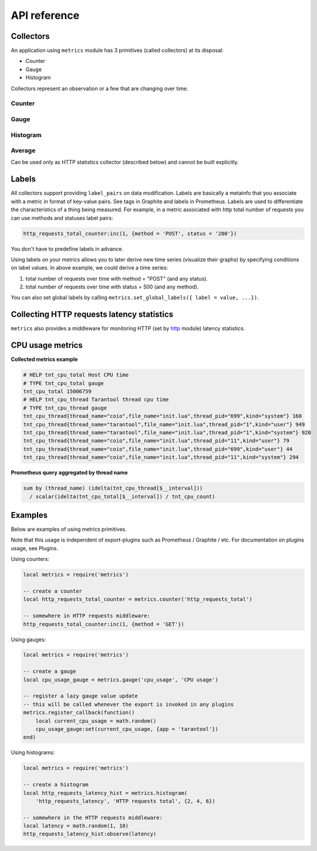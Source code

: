 .. _metrics-api-reference:

===============================================================================
API reference
===============================================================================

.. _collectors:

-------------------------------------------------------------------------------
Collectors
-------------------------------------------------------------------------------

An application using ``metrics`` module has 3 primitives (called collectors) at its disposal:

-  Counter
-  Gauge
-  Histogram

Collectors represent an observation or a few that are changing over time.

.. _counter:

~~~~~~~~~~~~~~~~~~~~~~~~~~~~~~~~~~~~~~~~~~~~~~~~~~~~~~~~~~~~~~~~~~~~~~~~~~~~~~~~
Counter
~~~~~~~~~~~~~~~~~~~~~~~~~~~~~~~~~~~~~~~~~~~~~~~~~~~~~~~~~~~~~~~~~~~~~~~~~~~~~~~~

.. module:: metrics

.. function:: counter(name [, help])``

    Registers a new counter.

    :param string name: Collector name. Must be unique.
    :param string help: Help description.
    :return: Counter object
    :rtype: counter_obj

.. class:: counter_obj
    .. method:: inc(num, label_pairs)

        Increments observation under ``label_pairs``. If ``label_pairs`` didn't exist before - this creates it.

        :param number num: Increase value.
        :param table label_pairs: Table containing label names as keys, label values as values.

    .. method:: collect()

        :return: Array of ``observation`` objects for given counter.

        .. code-block:: lua

            {
                label_pairs: table,          -- `label_pairs` key-value table
                timestamp: ctype<uint64_t>,  -- current system time (in microseconds)
                value: number,               -- current value
                metric_name: string,         -- collector
            }
        :rtype: table

.. _gauge:

~~~~~~~~~~~~~~~~~~~~~~~~~~~~~~~~~~~~~~~~~~~~~~~~~~~~~~~~~~~~~~~~~~~~~~~~~~~~~~~~
Gauge
~~~~~~~~~~~~~~~~~~~~~~~~~~~~~~~~~~~~~~~~~~~~~~~~~~~~~~~~~~~~~~~~~~~~~~~~~~~~~~~~

.. module:: metrics

.. function:: gauge(name [, help])``

    Registers a new gauge. Returns Counter object.

    :param string name: Collector name. Must be unique.
    :param string help: Help description.
    :return: Gauge object
    :rtype: gauge_obj

.. class:: gauge_obj
    .. method:: inc(num, label_pairs)
        Same as Counter ``inc()``.

    .. method:: inc(num, label_pairs)
        Same as ``inc()``, but decreases the observation.

    .. method:: set(num, label_pairs)
        Same as ``inc()``, but sets the observation.

    .. method:: collect()
        Returns array of ``observation`` objects for given gauge. For ``observation`` description see ``counter_obj:collect()`` section.

.. _histogram:

~~~~~~~~~~~~~~~~~~~~~~~~~~~~~~~~~~~~~~~~~~~~~~~~~~~~~~~~~~~~~~~~~~~~~~~~~~~~~~~~
Histogram
~~~~~~~~~~~~~~~~~~~~~~~~~~~~~~~~~~~~~~~~~~~~~~~~~~~~~~~~~~~~~~~~~~~~~~~~~~~~~~~~

.. module:: metrics

.. function:: histogram(name [, help, buckets])

    Registers a new histogram.

    :param string name: Collector name. Must be unique.
    :param string help: Help description.
    :param table buckets:
        Histogram buckets (an array of sorted positive numbers). Infinity bucket (``INF``) is appended automatically. Default is {.005, .01, .025, .05, .075, .1, .25, .5, .75, 1.0, 2.5, 5.0, 7.5, 10.0, INF}.
    :return: Histogram object.
    :rtype: histogram_obj

    **NOTE**: The histogram is just a set of collectors:

    -  ``name .. "_sum"`` - Counter holding sum of added observations. Has only empty labelset.
    -  ``name .. "_count"`` - Counter holding number of added observations. Has only empty labelset.
    -  ``name .. "_bucket"`` - Counter holding all bucket sizes under label ``le`` (low or equal). So to access specific bucket ``x`` (``x`` is a number), you should specify value ``x`` for label ``le``.

.. class:: histogram_obj

    .. method: observe(num, label_pairs)

        Records a new value in histogram. This increments all buckets sizes under labels ``le`` >= ``num`` and labels matching ``label_pairs``.
        :param number num: Value to put in histogram.
        :param table label_pairs: Table containing label names as keys, label values as values (table). New value is observed by all internal counters with these labels specified.

    .. method: collect()
        Returns concatenation of ``counter_obj:collect()`` across all internal counters of ``histogram_obj``. For ``observation`` description see ``counter_obj:collect()`` section.

.. _average:

~~~~~~~~~~~~~~~~~~~~~~~~~~~~~~~~~~~~~~~~~~~~~~~~~~~~~~~~~~~~~~~~~~~~~~~~~~~~~~~~
Average
~~~~~~~~~~~~~~~~~~~~~~~~~~~~~~~~~~~~~~~~~~~~~~~~~~~~~~~~~~~~~~~~~~~~~~~~~~~~~~~~

Can be used only as HTTP statistics collector (described below) and cannot be built explicitly.

.. class:: histogram_obj

    .. method: collect()

        :return:
            A list of two observations:
            -  ``name .. "_avg"`` - average value of observations for the observing
            period (time from previous collect call to now),
            -  ``name .. "_count"`` - observation count for the same period.
                For ``observation`` description see ``counter_obj:collect()``
            section.

.. _labels:

-------------------------------------------------------------------------------
Labels
-------------------------------------------------------------------------------

All collectors support providing ``label_pairs`` on data modification. Labels are basically a metainfo that you associate with a metric in format
of key-value pairs. See tags in Graphite and labels in Prometheus.
Labels are used to differentiate the characteristics of a thing being
measured. For example, in a metric associated with http total number of requests you can use methods and statuses label pairs:

.. code-block:: lua

    http_requests_total_counter:inc(1, {method = 'POST', status = '200'})

You don't have to predefine labels in advance.

Using labels on your metrics allows you to later derive new time series (visualize their graphs) by specifying conditions on label values. In above example, we could
derive a time series:

#. total number of requests over time with method = "POST" (and any status).
#. total number of requests over time with status = 500 (and any method).

You can also set global labels by calling ``metrics.set_global_labels({ label = value, ...})``.

.. module:: metrics

.. function:: enable_default_metrics()
    Enables default metrics collections. Collects tarantool metrics, ported from https://github.com/tarantool/stat

.. function:: metrics.set_global_labels(label_pairs)
    Set global labels that will be added to every observation.

    :param table label_pairs: Table containing label names as string keys, label values as values (table).

    Global labels applied only on metrics collect and have no effect on observations' storage. Global labels can be changed along the way. Observation ``label_pairs`` are prior to global labels: if you pass ``label_pairs`` to observation method with the same key as some global label, the method argument value will be used.

.. function:: register_callback(callback)

    Registers a function ``callback`` which will be called right before metrics collection on plugin export.

    :param function callback: Function which takes no parameters.

    Most common usage is for gauge metrics updates.

.. _collecting-http-statistics:

-------------------------------------------------------------------------------
Collecting HTTP requests latency statistics
-------------------------------------------------------------------------------

``metrics`` also provides a middleware for monitoring HTTP (set by `http <https://github.com/tarantool/http>`__ module) latency statistics.

.. module:: metrics.http_middleware

.. function:: configure_default_collector(type_name, name, help)

    Registers collector for middleware and sets it as default.

    :param string type_name: Collector type: "histogram" or "average". Default is "histogram".
    :param string name: Collector name. Default is "http_server_request_latency".
    :param string help: Help description. Default is "HTTP Server Request Latency".

    If collector with the same type and name already exists in registry, throws an error.

.. function:: build_default_collector(type_name, name [, help])

    Registers collector for middleware and returns it.

    :param string type_name: Collector type: "histogram" or "average". Default is "histogram".
    :param string name: Collector name. Default is "http_server_request_latency".
    :param string help: Help description. Default is "HTTP Server Request Latency".

    If collector with the same type and name already exists in registry, throws an error.

.. function:: set_default_collector(collector)

    Sets default collector.

    :param collector: Middleware collector object.

.. function:: get_default_collector()

    Returns default collector. If default collector hasn't been set yet, registers it (with default ``http_middleware.build_default_collector(...)`` parameters) and sets it as default.

.. function:: v1(handler, collector)

    Latency measure wrap-up for HTTP ver. 1.x.x handler. Returns wrapped handler.

    :param function handler: Handler function.
    :param collector: Middleware collector object. If not set, uses default collector (like in ``http_middleware.get_default_collector()``).

    **Usage:** ``httpd:route(route, http_middleware.v1(request_handler, collector))``

    For more detailed example see `example/HTTP/latency\_v1.lua <./example/HTTP/latency_v1.lua>`__.

.. function:: v2(collector)

    Returns latency measure middleware for HTTP ver. 2.x.x.

    :param collector: Middleware collector object. If not set, uses default collector (like in ``http_middleware.get_default_collector()``).

    **Usage:**

    .. code-block:: lua

        router = require('http.router').new()
        router:route(route, request_handler)
        router:use(http_middleware.v2(collector), {name = 'http_instrumentation'}) -- Second argument is optional, see HTTP docs

    For more detailed example see `example/HTTP/latency\_v2.lua <./example/HTTP/latency_v2.lua>`__.

.. _cpu-usage-metrics:

-------------------------------------------------------------------------------
CPU usage metrics
-------------------------------------------------------------------------------

**Collected metrics example**

.. code-block::

    # HELP tnt_cpu_total Host CPU time
    # TYPE tnt_cpu_total gauge
    tnt_cpu_total 15006759
    # HELP tnt_cpu_thread Tarantool thread cpu time
    # TYPE tnt_cpu_thread gauge
    tnt_cpu_thread{thread_name="coio",file_name="init.lua",thread_pid="699",kind="system"} 160
    tnt_cpu_thread{thread_name="tarantool",file_name="init.lua",thread_pid="1",kind="user"} 949
    tnt_cpu_thread{thread_name="tarantool",file_name="init.lua",thread_pid="1",kind="system"} 920
    tnt_cpu_thread{thread_name="coio",file_name="init.lua",thread_pid="11",kind="user"} 79
    tnt_cpu_thread{thread_name="coio",file_name="init.lua",thread_pid="699",kind="user"} 44
    tnt_cpu_thread{thread_name="coio",file_name="init.lua",thread_pid="11",kind="system"} 294

**Prometheus query aggregated by thread name**

.. code-block:: promql

    sum by (thread_name) (idelta(tnt_cpu_thread[$__interval]))
      / scalar(idelta(tnt_cpu_total[$__interval]) / tnt_cpu_count)

.. _example:

-------------------------------------------------------------------------------
Examples
-------------------------------------------------------------------------------

Below are examples of using metrics primitives.

Note that this usage is independent of export-plugins such as Prometheus / Graphite / etc. For documentation on plugins usage, see Plugins.

Using counters:

.. code-block:: lua

    local metrics = require('metrics')

    -- create a counter
    local http_requests_total_counter = metrics.counter('http_requests_total')

    -- somewhere in HTTP requests middleware:
    http_requests_total_counter:inc(1, {method = 'GET'})

Using gauges:

.. code-block:: lua

    local metrics = require('metrics')

    -- create a gauge
    local cpu_usage_gauge = metrics.gauge('cpu_usage', 'CPU usage')

    -- register a lazy gauge value update
    -- this will be called whenever the export is invoked in any plugins
    metrics.register_callback(function()
        local current_cpu_usage = math.random()
        cpu_usage_gauge:set(current_cpu_usage, {app = 'tarantool'})
    end)

Using histograms:

.. code-block:: lua

    local metrics = require('metrics')

    -- create a histogram
    local http_requests_latency_hist = metrics.histogram(
        'http_requests_latency', 'HTTP requests total', {2, 4, 6})

    -- somewhere in the HTTP requests middleware:
    local latency = math.random(1, 10)
    http_requests_latency_hist:observe(latency)
